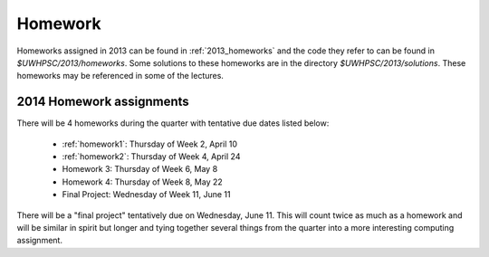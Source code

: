 

.. _2014_homeworks:

==========================
Homework 
==========================

Homeworks assigned in 2013 can be found in :ref:`2013_homeworks` and the
code they refer to can be found in `$UWHPSC/2013/homeworks`.  Some
solutions to these homeworks are in the directory `$UWHPSC/2013/solutions`.
These homeworks may be referenced in some of the lectures.

2014 Homework assignments
-------------------------

There will be 4 homeworks during the quarter with
tentative due dates listed below:

 * :ref:`homework1`: Thursday of Week 2, April 10  
 * :ref:`homework2`: Thursday of Week 4, April 24
 * Homework 3: Thursday of Week 6, May 8 
 * Homework 4: Thursday of Week 8, May 22
 * Final Project: Wednesday of Week 11, June 11

There will be a "final project" tentatively due on Wednesday, June 11.  
This will count twice as much as a homework and will be similar in
spirit but longer and tying together several things from the quarter
into a more interesting computing assignment.


